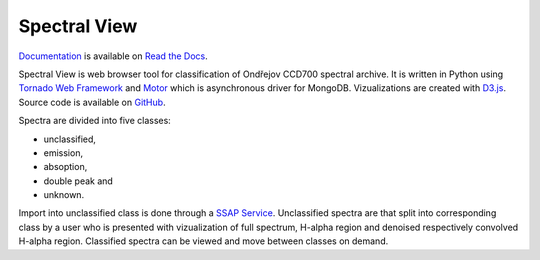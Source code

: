 Spectral View
=============

.. image:: https://travis-ci.org/podondra/spectralview.svg?branch=master
    :target: https://travis-ci.org/podondra/spectralview
    :alt: Continuous Integration Status

.. image:: https://readthedocs.org/projects/spectralview/badge/?version=latest
    :target: http://spectralview.readthedocs.io/en/latest/?badge=latest
    :alt: Documentation Status

.. image:: https://coveralls.io/repos/github/podondra/spectralview/badge.svg?branch=master
    :target: https://coveralls.io/github/podondra/spectralview?branch=master
    :alt: Coverage Status

`Documentation <http://spectralview.readthedocs.io/>`_ is available on
`Read the Docs <https://readthedocs.org/>`_.

Spectral View is web browser tool for classification of Ondřejov CCD700
spectral archive. It is written in Python using
`Tornado Web Framework <http://www.tornadoweb.org/en/stable/>`_
and `Motor <https://motor.readthedocs.io/en/stable/>`_
which is asynchronous driver for MongoDB.
Vizualizations are created with `D3.js <https://d3js.org/>`_.
Source code is available on
`GitHub <https://github.com/podondra/spectralview>`_.

Spectra are divided into five classes:

- unclassified,
- emission,
- absoption,
- double peak and
- unknown.

Import into unclassified class is done through a
`SSAP Service <http://www.ivoa.net/documents/SSA/>`_.
Unclassified spectra are that split into corresponding class by a user
who is presented with vizualization of full spectrum, H-alpha region and
denoised respectively convolved H-alpha region.
Classified spectra can be viewed and move between classes on demand.
